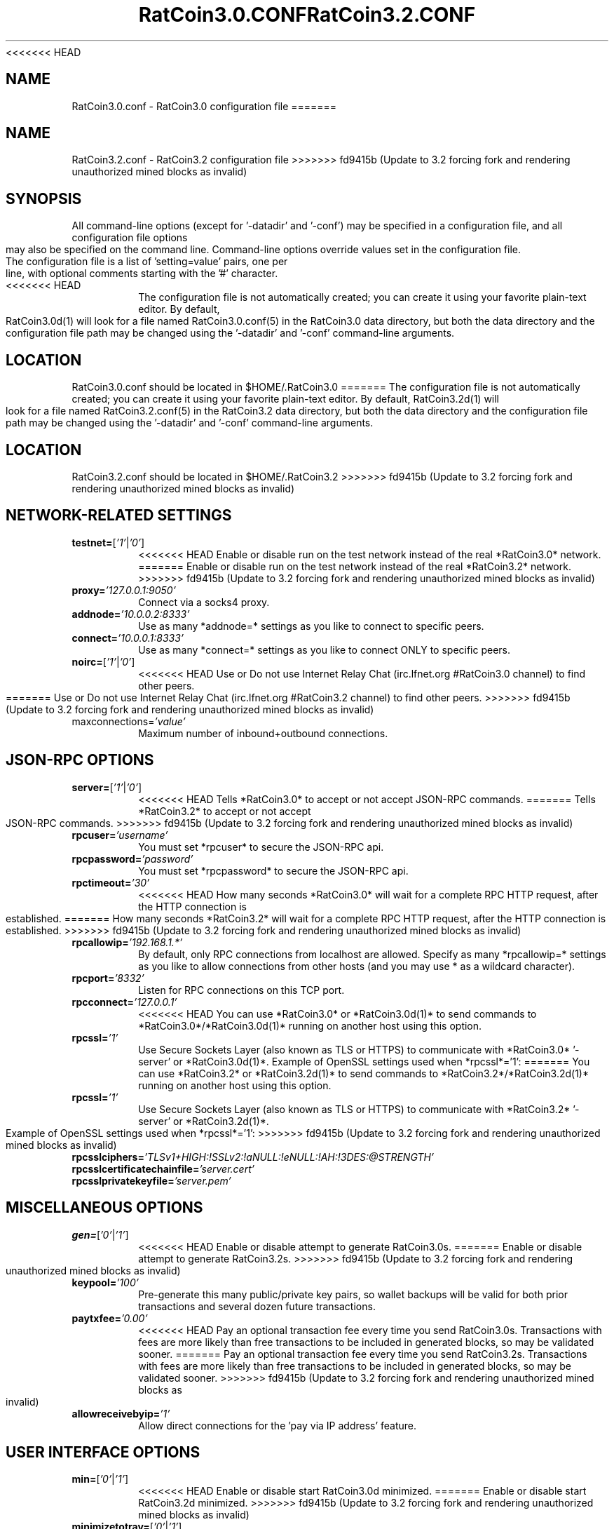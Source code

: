 <<<<<<< HEAD
.TH RatCoin3.0.CONF "8" "April 2013" "RatCoin3.0.conf 3.19"
.SH NAME
RatCoin3.0.conf \- RatCoin3.0 configuration file
=======
.TH RatCoin3.2.CONF "8" "April 2013" "RatCoin3.2.conf 3.19"
.SH NAME
RatCoin3.2.conf \- RatCoin3.2 configuration file
>>>>>>> fd9415b (Update to 3.2 forcing fork and rendering unauthorized mined blocks as invalid)
.SH SYNOPSIS
All command-line options (except for '-datadir' and '-conf') may be specified in a configuration file, and all configuration file options may also be specified on the command line. Command-line options override values set in the configuration file.
.TP
The configuration file is a list of 'setting=value' pairs, one per line, with optional comments starting with the '#' character.
.TP
<<<<<<< HEAD
The configuration file is not automatically created; you can create it using your favorite plain-text editor. By default, RatCoin3.0d(1) will look for a file named RatCoin3.0.conf(5) in the RatCoin3.0 data directory, but both the data directory and the configuration file path may be changed using the '-datadir' and '-conf' command-line arguments.
.SH LOCATION
RatCoin3.0.conf should be located in $HOME/.RatCoin3.0
=======
The configuration file is not automatically created; you can create it using your favorite plain-text editor. By default, RatCoin3.2d(1) will look for a file named RatCoin3.2.conf(5) in the RatCoin3.2 data directory, but both the data directory and the configuration file path may be changed using the '-datadir' and '-conf' command-line arguments.
.SH LOCATION
RatCoin3.2.conf should be located in $HOME/.RatCoin3.2
>>>>>>> fd9415b (Update to 3.2 forcing fork and rendering unauthorized mined blocks as invalid)
.SH NETWORK-RELATED SETTINGS
.TP
.TP
\fBtestnet=\fR[\fI'1'\fR|\fI'0'\fR]
<<<<<<< HEAD
Enable or disable run on the test network instead of the real *RatCoin3.0* network.
=======
Enable or disable run on the test network instead of the real *RatCoin3.2* network.
>>>>>>> fd9415b (Update to 3.2 forcing fork and rendering unauthorized mined blocks as invalid)
.TP
\fBproxy=\fR\fI'127.0.0.1:9050'\fR
Connect via a socks4 proxy.
.TP
\fBaddnode=\fR\fI'10.0.0.2:8333'\fR
Use as many *addnode=* settings as you like to connect to specific peers.
.TP
\fBconnect=\fR\fI'10.0.0.1:8333'\fR
Use as many *connect=* settings as you like to connect ONLY to specific peers.
.TP
\fBnoirc=\fR[\fI'1'\fR|\fI'0'\fR]
<<<<<<< HEAD
Use or Do not use Internet Relay Chat (irc.lfnet.org #RatCoin3.0 channel) to find other peers.
=======
Use or Do not use Internet Relay Chat (irc.lfnet.org #RatCoin3.2 channel) to find other peers.
>>>>>>> fd9415b (Update to 3.2 forcing fork and rendering unauthorized mined blocks as invalid)
.TP
\fRmaxconnections=\fR\fI'value'\fR
Maximum number of inbound+outbound connections.
.SH JSON-RPC OPTIONS
.TP
\fBserver=\fR[\fI'1'\fR|\fI'0'\fR]
<<<<<<< HEAD
Tells *RatCoin3.0* to accept or not accept JSON-RPC commands.
=======
Tells *RatCoin3.2* to accept or not accept JSON-RPC commands.
>>>>>>> fd9415b (Update to 3.2 forcing fork and rendering unauthorized mined blocks as invalid)
.TP
\fBrpcuser=\fR\fI'username'\fR
You must set *rpcuser* to secure the JSON-RPC api.
.TP
\fBrpcpassword=\fR\fI'password'\fR
You must set *rpcpassword* to secure the JSON-RPC api.
.TP
\fBrpctimeout=\fR\fI'30'\fR
<<<<<<< HEAD
How many seconds *RatCoin3.0* will wait for a complete RPC HTTP request, after the HTTP connection is established.
=======
How many seconds *RatCoin3.2* will wait for a complete RPC HTTP request, after the HTTP connection is established.
>>>>>>> fd9415b (Update to 3.2 forcing fork and rendering unauthorized mined blocks as invalid)
.TP
\fBrpcallowip=\fR\fI'192.168.1.*'\fR
By default, only RPC connections from localhost are allowed. Specify as many *rpcallowip=* settings as you like to allow connections from other hosts (and you may use * as a wildcard character).
.TP
\fBrpcport=\fR\fI'8332'\fR
Listen for RPC connections on this TCP port.
.TP
\fBrpcconnect=\fR\fI'127.0.0.1'\fR
<<<<<<< HEAD
You can use *RatCoin3.0* or *RatCoin3.0d(1)* to send commands to *RatCoin3.0*/*RatCoin3.0d(1)* running on another host using this option.
.TP
\fBrpcssl=\fR\fI'1'\fR
Use Secure Sockets Layer (also known as TLS or HTTPS) to communicate with *RatCoin3.0* '-server' or *RatCoin3.0d(1)*. Example of OpenSSL settings used when *rpcssl*='1':
=======
You can use *RatCoin3.2* or *RatCoin3.2d(1)* to send commands to *RatCoin3.2*/*RatCoin3.2d(1)* running on another host using this option.
.TP
\fBrpcssl=\fR\fI'1'\fR
Use Secure Sockets Layer (also known as TLS or HTTPS) to communicate with *RatCoin3.2* '-server' or *RatCoin3.2d(1)*. Example of OpenSSL settings used when *rpcssl*='1':
>>>>>>> fd9415b (Update to 3.2 forcing fork and rendering unauthorized mined blocks as invalid)
.TP
\fBrpcsslciphers=\fR\fI'TLSv1+HIGH:!SSLv2:!aNULL:!eNULL:!AH:!3DES:@STRENGTH'\fR
.TP
\fBrpcsslcertificatechainfile=\fR\fI'server.cert'\fR
.TP
\fBrpcsslprivatekeyfile=\fR\fI'server.pem'\fR
.TP
.SH MISCELLANEOUS OPTIONS
.TP
\fBgen=\fR[\fI'0'\fR|\fI'1'\fR]
<<<<<<< HEAD
Enable or disable attempt to generate RatCoin3.0s.
=======
Enable or disable attempt to generate RatCoin3.2s.
>>>>>>> fd9415b (Update to 3.2 forcing fork and rendering unauthorized mined blocks as invalid)
.TP
\fBkeypool=\fR\fI'100'\fR
Pre-generate this many public/private key pairs, so wallet backups will be valid for both prior transactions and several dozen future transactions.
.TP
\fBpaytxfee=\fR\fI'0.00'\fR
<<<<<<< HEAD
Pay an optional transaction fee every time you send RatCoin3.0s. Transactions with fees are more likely than free transactions to be included in generated blocks, so may be validated sooner.
=======
Pay an optional transaction fee every time you send RatCoin3.2s. Transactions with fees are more likely than free transactions to be included in generated blocks, so may be validated sooner.
>>>>>>> fd9415b (Update to 3.2 forcing fork and rendering unauthorized mined blocks as invalid)
.TP
\fBallowreceivebyip=\fR\fI'1'\fR
Allow direct connections for the 'pay via IP address' feature.
.TP
.SH USER INTERFACE OPTIONS
.TP
\fBmin=\fR[\fI'0'\fR|\fI'1'\fR]
<<<<<<< HEAD
Enable or disable start RatCoin3.0d minimized.
=======
Enable or disable start RatCoin3.2d minimized.
>>>>>>> fd9415b (Update to 3.2 forcing fork and rendering unauthorized mined blocks as invalid)
.TP
\fBminimizetotray=\fR[\fI'0'\fR|\fI'1'\fR]
Enable or disable minimize to the system tray.
.SH "SEE ALSO"
<<<<<<< HEAD
RatCoin3.0d(1)
=======
RatCoin3.2d(1)
>>>>>>> fd9415b (Update to 3.2 forcing fork and rendering unauthorized mined blocks as invalid)
.SH AUTHOR
This manual page was written by Micah Anderson <micah@debian.org> for the Debian system (but may be used by others). Permission is granted to copy, distribute and/or modify this document under the terms of the GNU General Public License, Version 3 or any later version published by the Free Software Foundation.

On Debian systems, the complete text of the GNU General Public License can be found in /usr/share/common-licenses/GPL.

